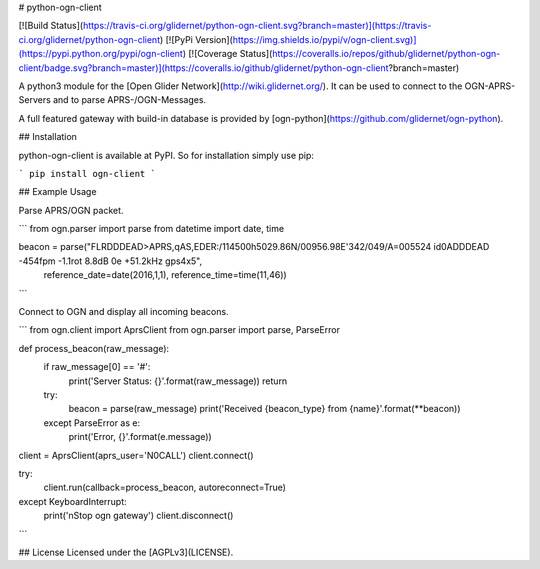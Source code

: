 # python-ogn-client

[![Build Status](https://travis-ci.org/glidernet/python-ogn-client.svg?branch=master)](https://travis-ci.org/glidernet/python-ogn-client)
[![PyPi Version](https://img.shields.io/pypi/v/ogn-client.svg)](https://pypi.python.org/pypi/ogn-client)
[![Coverage Status](https://coveralls.io/repos/github/glidernet/python-ogn-client/badge.svg?branch=master)](https://coveralls.io/github/glidernet/python-ogn-client?branch=master)

A python3 module for the [Open Glider Network](http://wiki.glidernet.org/).
It can be used to connect to the OGN-APRS-Servers and to parse APRS-/OGN-Messages.

A full featured gateway with build-in database is provided by [ogn-python](https://github.com/glidernet/ogn-python).


## Installation

python-ogn-client is available at PyPI. So for installation simply use pip:

```
pip install ogn-client
```

## Example Usage

Parse APRS/OGN packet.

```
from ogn.parser import parse
from datetime import date, time

beacon = parse("FLRDDDEAD>APRS,qAS,EDER:/114500h5029.86N/00956.98E'342/049/A=005524 id0ADDDEAD -454fpm -1.1rot 8.8dB 0e +51.2kHz gps4x5",
               reference_date=date(2016,1,1), reference_time=time(11,46))
```

Connect to OGN and display all incoming beacons.

```
from ogn.client import AprsClient
from ogn.parser import parse, ParseError

def process_beacon(raw_message):
    if raw_message[0] == '#':
        print('Server Status: {}'.format(raw_message))
        return
    try:
        beacon = parse(raw_message)
        print('Received {beacon_type} from {name}'.format(**beacon))
    except ParseError as e:
        print('Error, {}'.format(e.message))

client = AprsClient(aprs_user='N0CALL')
client.connect()

try:
    client.run(callback=process_beacon, autoreconnect=True)
except KeyboardInterrupt:
    print('\nStop ogn gateway')
    client.disconnect()
```

## License
Licensed under the [AGPLv3](LICENSE).



